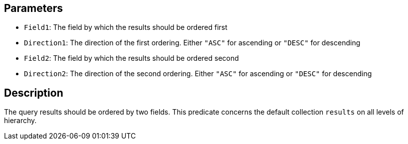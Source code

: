 == Parameters

* `Field1`: The field by which the results should be ordered first
* `Direction1`: The direction of the first ordering. Either `"ASC"` for ascending or `"DESC"` for descending
* `Field2`: The field by which the results should be ordered second
* `Direction2`: The direction of the second ordering. Either `"ASC"` for ascending or `"DESC"` for descending

== Description

The query results should be ordered by two fields. This predicate concerns the default collection `results` on all levels of hierarchy.